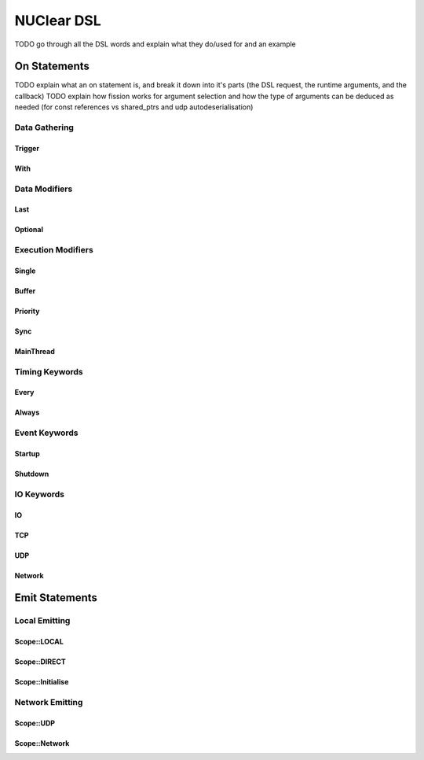 ===========
NUClear DSL
===========

TODO go through all the DSL words and explain what they do/used for and an example

On Statements
*************

TODO explain what an on statement is, and break it down into it's parts (the DSL request, the runtime arguments, and the callback)
TODO explain how fission works for argument selection and how the type of arguments can be deduced as needed (for const references vs shared_ptrs and udp autodeserialisation)

Data Gathering
--------------

Trigger
```````
.. doxygenstruct:: NUClear::dsl::word::Trigger

With
````
.. doxygenstruct:: NUClear::dsl::word::With

Data Modifiers
--------------
Last
````
.. doxygenstruct:: NUClear::dsl::word::Last

Optional
````````
.. doxygenstruct:: NUClear::dsl::word::Optional

Execution Modifiers
-------------------

Single
``````
.. doxygenstruct:: NUClear::dsl::word::Single

Buffer
``````
.. doxygenstruct:: NUClear::dsl::word::Buffer

Priority
````````
.. doxygenstruct:: NUClear::dsl::word::Priority

Sync
````
.. doxygenstruct:: NUClear::dsl::word::Sync

MainThread
``````````
.. doxygenstruct:: NUClear::dsl::word::MainThread

Timing Keywords
---------------

Every
`````
.. doxygenstruct:: NUClear::dsl::word::Every

Always
``````
.. doxygenstruct:: NUClear::dsl::word::Always

Event Keywords
--------------

Startup
```````
.. doxygenstruct:: NUClear::dsl::word::Startup

Shutdown
````````
.. doxygenstruct:: NUClear::dsl::word::Shutdown

IO Keywords
-----------

IO
``
.. doxygenstruct:: NUClear::dsl::word::IO

TCP
```
.. doxygenstruct:: NUClear::dsl::word::TCP

UDP
```
.. doxygenstruct:: NUClear::dsl::word::UDP

Network
```````
.. doxygenstruct:: NUClear::dsl::word::Network


Emit Statements
***************

Local Emitting
--------------
Scope::LOCAL
````````````
.. doxygenstruct:: NUClear::dsl::word::emit::Local

Scope::DIRECT
`````````````
.. doxygenstruct:: NUClear::dsl::word::emit::Direct

Scope::Initialise
`````````````````
.. doxygenstruct:: NUClear::dsl::word::emit::Initialise

Network Emitting
----------------

Scope::UDP
``````````
.. doxygenstruct:: NUClear::dsl::word::emit::UDP

Scope::Network
``````````````
.. doxygenstruct:: NUClear::dsl::word::emit::Network
